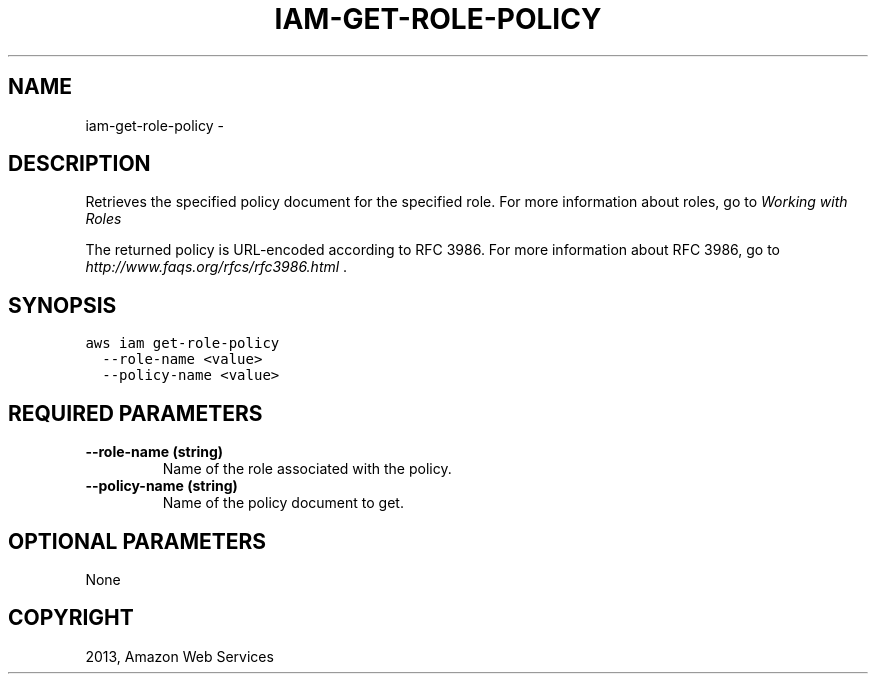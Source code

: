 .TH "IAM-GET-ROLE-POLICY" "1" "March 09, 2013" "0.8" "aws-cli"
.SH NAME
iam-get-role-policy \- 
.
.nr rst2man-indent-level 0
.
.de1 rstReportMargin
\\$1 \\n[an-margin]
level \\n[rst2man-indent-level]
level margin: \\n[rst2man-indent\\n[rst2man-indent-level]]
-
\\n[rst2man-indent0]
\\n[rst2man-indent1]
\\n[rst2man-indent2]
..
.de1 INDENT
.\" .rstReportMargin pre:
. RS \\$1
. nr rst2man-indent\\n[rst2man-indent-level] \\n[an-margin]
. nr rst2man-indent-level +1
.\" .rstReportMargin post:
..
.de UNINDENT
. RE
.\" indent \\n[an-margin]
.\" old: \\n[rst2man-indent\\n[rst2man-indent-level]]
.nr rst2man-indent-level -1
.\" new: \\n[rst2man-indent\\n[rst2man-indent-level]]
.in \\n[rst2man-indent\\n[rst2man-indent-level]]u
..
.\" Man page generated from reStructuredText.
.
.SH DESCRIPTION
.sp
Retrieves the specified policy document for the specified role. For more
information about roles, go to \fI\%Working with Roles\fP
.
.sp
The returned policy is URL\-encoded according to RFC 3986. For more information
about RFC 3986, go to \fI\%http://www.faqs.org/rfcs/rfc3986.html\fP .
.SH SYNOPSIS
.sp
.nf
.ft C
aws iam get\-role\-policy
  \-\-role\-name <value>
  \-\-policy\-name <value>
.ft P
.fi
.SH REQUIRED PARAMETERS
.INDENT 0.0
.TP
.B \fB\-\-role\-name\fP  (string)
Name of the role associated with the policy.
.TP
.B \fB\-\-policy\-name\fP  (string)
Name of the policy document to get.
.UNINDENT
.SH OPTIONAL PARAMETERS
.sp
None
.SH COPYRIGHT
2013, Amazon Web Services
.\" Generated by docutils manpage writer.
.
